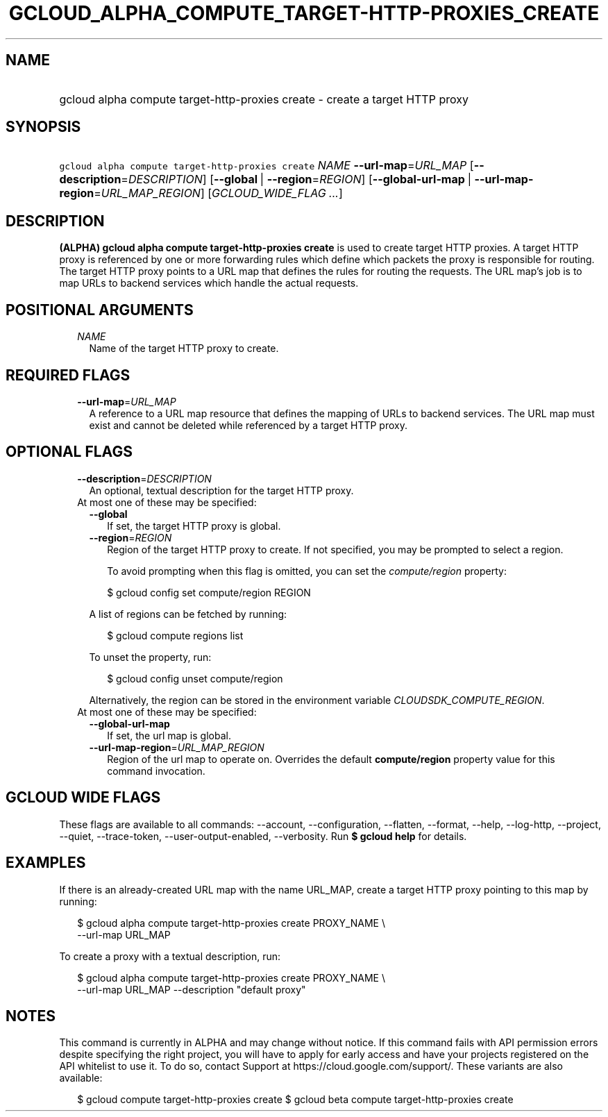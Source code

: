 
.TH "GCLOUD_ALPHA_COMPUTE_TARGET\-HTTP\-PROXIES_CREATE" 1



.SH "NAME"
.HP
gcloud alpha compute target\-http\-proxies create \- create a target HTTP proxy



.SH "SYNOPSIS"
.HP
\f5gcloud alpha compute target\-http\-proxies create\fR \fINAME\fR \fB\-\-url\-map\fR=\fIURL_MAP\fR [\fB\-\-description\fR=\fIDESCRIPTION\fR] [\fB\-\-global\fR\ |\ \fB\-\-region\fR=\fIREGION\fR] [\fB\-\-global\-url\-map\fR\ |\ \fB\-\-url\-map\-region\fR=\fIURL_MAP_REGION\fR] [\fIGCLOUD_WIDE_FLAG\ ...\fR]



.SH "DESCRIPTION"

\fB(ALPHA)\fR \fBgcloud alpha compute target\-http\-proxies create\fR is used to
create target HTTP proxies. A target HTTP proxy is referenced by one or more
forwarding rules which define which packets the proxy is responsible for
routing. The target HTTP proxy points to a URL map that defines the rules for
routing the requests. The URL map's job is to map URLs to backend services which
handle the actual requests.



.SH "POSITIONAL ARGUMENTS"

.RS 2m
.TP 2m
\fINAME\fR
Name of the target HTTP proxy to create.


.RE
.sp

.SH "REQUIRED FLAGS"

.RS 2m
.TP 2m
\fB\-\-url\-map\fR=\fIURL_MAP\fR
A reference to a URL map resource that defines the mapping of URLs to backend
services. The URL map must exist and cannot be deleted while referenced by a
target HTTP proxy.


.RE
.sp

.SH "OPTIONAL FLAGS"

.RS 2m
.TP 2m
\fB\-\-description\fR=\fIDESCRIPTION\fR
An optional, textual description for the target HTTP proxy.

.TP 2m

At most one of these may be specified:

.RS 2m
.TP 2m
\fB\-\-global\fR
If set, the target HTTP proxy is global.

.TP 2m
\fB\-\-region\fR=\fIREGION\fR
Region of the target HTTP proxy to create. If not specified, you may be prompted
to select a region.

To avoid prompting when this flag is omitted, you can set the
\f5\fIcompute/region\fR\fR property:

.RS 2m
$ gcloud config set compute/region REGION
.RE

A list of regions can be fetched by running:

.RS 2m
$ gcloud compute regions list
.RE

To unset the property, run:

.RS 2m
$ gcloud config unset compute/region
.RE

Alternatively, the region can be stored in the environment variable
\f5\fICLOUDSDK_COMPUTE_REGION\fR\fR.

.RE
.sp
.TP 2m

At most one of these may be specified:

.RS 2m
.TP 2m
\fB\-\-global\-url\-map\fR
If set, the url map is global.

.TP 2m
\fB\-\-url\-map\-region\fR=\fIURL_MAP_REGION\fR
Region of the url map to operate on. Overrides the default \fBcompute/region\fR
property value for this command invocation.


.RE
.RE
.sp

.SH "GCLOUD WIDE FLAGS"

These flags are available to all commands: \-\-account, \-\-configuration,
\-\-flatten, \-\-format, \-\-help, \-\-log\-http, \-\-project, \-\-quiet,
\-\-trace\-token, \-\-user\-output\-enabled, \-\-verbosity. Run \fB$ gcloud
help\fR for details.



.SH "EXAMPLES"

If there is an already\-created URL map with the name URL_MAP, create a target
HTTP proxy pointing to this map by running:

.RS 2m
$ gcloud alpha compute target\-http\-proxies create PROXY_NAME \e
    \-\-url\-map URL_MAP
.RE

To create a proxy with a textual description, run:

.RS 2m
$ gcloud alpha compute target\-http\-proxies create PROXY_NAME \e
    \-\-url\-map URL_MAP \-\-description "default proxy"
.RE



.SH "NOTES"

This command is currently in ALPHA and may change without notice. If this
command fails with API permission errors despite specifying the right project,
you will have to apply for early access and have your projects registered on the
API whitelist to use it. To do so, contact Support at
https://cloud.google.com/support/. These variants are also available:

.RS 2m
$ gcloud compute target\-http\-proxies create
$ gcloud beta compute target\-http\-proxies create
.RE

